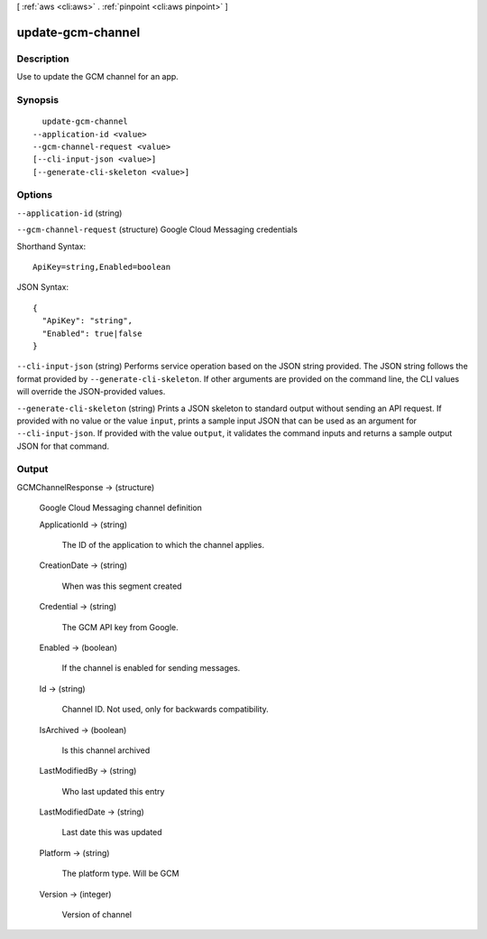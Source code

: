 [ :ref:`aws <cli:aws>` . :ref:`pinpoint <cli:aws pinpoint>` ]

.. _cli:aws pinpoint update-gcm-channel:


******************
update-gcm-channel
******************



===========
Description
===========

Use to update the GCM channel for an app.

========
Synopsis
========

::

    update-gcm-channel
  --application-id <value>
  --gcm-channel-request <value>
  [--cli-input-json <value>]
  [--generate-cli-skeleton <value>]




=======
Options
=======

``--application-id`` (string)


``--gcm-channel-request`` (structure)
Google Cloud Messaging credentials



Shorthand Syntax::

    ApiKey=string,Enabled=boolean




JSON Syntax::

  {
    "ApiKey": "string",
    "Enabled": true|false
  }



``--cli-input-json`` (string)
Performs service operation based on the JSON string provided. The JSON string follows the format provided by ``--generate-cli-skeleton``. If other arguments are provided on the command line, the CLI values will override the JSON-provided values.

``--generate-cli-skeleton`` (string)
Prints a JSON skeleton to standard output without sending an API request. If provided with no value or the value ``input``, prints a sample input JSON that can be used as an argument for ``--cli-input-json``. If provided with the value ``output``, it validates the command inputs and returns a sample output JSON for that command.



======
Output
======

GCMChannelResponse -> (structure)

  Google Cloud Messaging channel definition

  ApplicationId -> (string)

    The ID of the application to which the channel applies.

    

  CreationDate -> (string)

    When was this segment created

    

  Credential -> (string)

    The GCM API key from Google.

    

  Enabled -> (boolean)

    If the channel is enabled for sending messages.

    

  Id -> (string)

    Channel ID. Not used, only for backwards compatibility.

    

  IsArchived -> (boolean)

    Is this channel archived

    

  LastModifiedBy -> (string)

    Who last updated this entry

    

  LastModifiedDate -> (string)

    Last date this was updated

    

  Platform -> (string)

    The platform type. Will be GCM

    

  Version -> (integer)

    Version of channel

    

  

